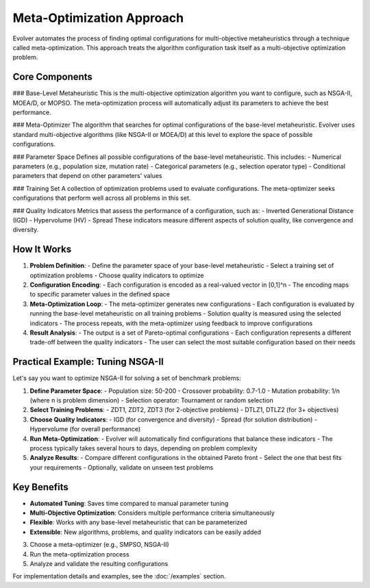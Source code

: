 .. _meta-optimization-approach:

Meta-Optimization Approach
==========================

Evolver automates the process of finding optimal configurations for multi-objective metaheuristics through a technique called meta-optimization. This approach treats the algorithm configuration task itself as a multi-objective optimization problem.

Core Components
---------------

### Base-Level Metaheuristic
This is the multi-objective optimization algorithm you want to configure, such as NSGA-II, MOEA/D, or MOPSO. The meta-optimization process will automatically adjust its parameters to achieve the best performance.

### Meta-Optimizer
The algorithm that searches for optimal configurations of the base-level metaheuristic. Evolver uses standard multi-objective algorithms (like NSGA-II or MOEA/D) at this level to explore the space of possible configurations.

### Parameter Space
Defines all possible configurations of the base-level metaheuristic. This includes:
- Numerical parameters (e.g., population size, mutation rate)
- Categorical parameters (e.g., selection operator type)
- Conditional parameters that depend on other parameters' values

### Training Set
A collection of optimization problems used to evaluate configurations. The meta-optimizer seeks configurations that perform well across all problems in this set.

### Quality Indicators
Metrics that assess the performance of a configuration, such as:
- Inverted Generational Distance (IGD)
- Hypervolume (HV)
- Spread
These indicators measure different aspects of solution quality, like convergence and diversity.

How It Works
------------
1. **Problem Definition**:
   - Define the parameter space of your base-level metaheuristic
   - Select a training set of optimization problems
   - Choose quality indicators to optimize

2. **Configuration Encoding**:
   - Each configuration is encoded as a real-valued vector in [0,1]^n
   - The encoding maps to specific parameter values in the defined space

3. **Meta-Optimization Loop**:
   - The meta-optimizer generates new configurations
   - Each configuration is evaluated by running the base-level metaheuristic on all training problems
   - Solution quality is measured using the selected indicators
   - The process repeats, with the meta-optimizer using feedback to improve configurations

4. **Result Analysis**:
   - The output is a set of Pareto-optimal configurations
   - Each configuration represents a different trade-off between the quality indicators
   - The user can select the most suitable configuration based on their needs

Practical Example: Tuning NSGA-II
--------------------------------
Let's say you want to optimize NSGA-II for solving a set of benchmark problems:

1. **Define Parameter Space**:
   - Population size: 50-200
   - Crossover probability: 0.7-1.0
   - Mutation probability: 1/n (where n is problem dimension)
   - Selection operator: Tournament or random selection

2. **Select Training Problems**:
   - ZDT1, ZDT2, ZDT3 (for 2-objective problems)
   - DTLZ1, DTLZ2 (for 3+ objectives)

3. **Choose Quality Indicators**:
   - IGD (for convergence and diversity)
   - Spread (for solution distribution)
   - Hypervolume (for overall performance)

4. **Run Meta-Optimization**:
   - Evolver will automatically find configurations that balance these indicators
   - The process typically takes several hours to days, depending on problem complexity

5. **Analyze Results**:
   - Compare different configurations in the obtained Pareto front
   - Select the one that best fits your requirements
   - Optionally, validate on unseen test problems

Key Benefits
------------
- **Automated Tuning**: Saves time compared to manual parameter tuning
- **Multi-Objective Optimization**: Considers multiple performance criteria simultaneously
- **Flexible**: Works with any base-level metaheuristic that can be parameterized
- **Extensible**: New algorithms, problems, and quality indicators can be easily added
3. Choose a meta-optimizer (e.g., SMPSO, NSGA-II)
4. Run the meta-optimization process
5. Analyze and validate the resulting configurations

For implementation details and examples, see the :doc:`/examples` section.
